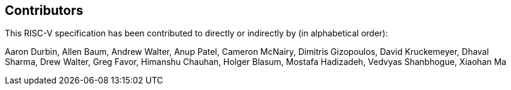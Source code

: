 == Contributors

This RISC-V specification has been contributed to directly or indirectly by (in alphabetical order):

[%hardbreaks]
Aaron Durbin, Allen Baum, Andrew Walter, Anup Patel, Cameron McNairy, Dimitris Gizopoulos, David Kruckemeyer, Dhaval Sharma, Drew Walter, Greg Favor, Himanshu Chauhan, Holger Blasum, Mostafa Hadizadeh, Vedvyas Shanbhogue, Xiaohan Ma
